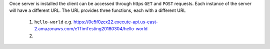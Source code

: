 Once server is installed the client can be accessed through https ``GET`` and ``POST`` requests. Each instance of the server will have a different URL. The URL provides three functions, each with a different URL

   1. ``hello-world`` e.g. https://0e5f0zcx22.execute-api.us-east-2.amazonaws.com/e1TimTesting20180304/hello-world
   
   2. 
    
